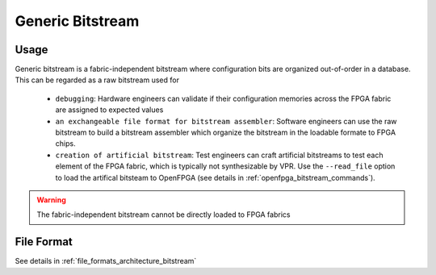 Generic Bitstream
~~~~~~~~~~~~~~~~~

Usage
`````

Generic bitstream is a fabric-independent bitstream where configuration bits are organized out-of-order in a database.
This can be regarded as a raw bitstream used for 

  - ``debugging``: Hardware engineers can validate if their configuration memories across the FPGA fabric are assigned to expected values 

  - ``an exchangeable file format for bitstream assembler``: Software engineers can use the raw bitstream to build a bitstream assembler which organize the bitstream in the loadable formate to FPGA chips.

  - ``creation of artificial bitstream``: Test engineers can craft artificial bitstreams to test each element of the FPGA fabric, which is typically not synthesizable by VPR. Use the ``--read_file`` option to load the artifical bitsteam to OpenFPGA (see details in :ref:`openfpga_bitstream_commands`). 

.. warning:: The fabric-independent bitstream cannot be directly loaded to FPGA fabrics

File Format
```````````

See details in :ref:`file_formats_architecture_bitstream`
